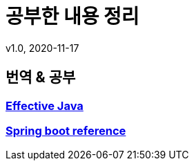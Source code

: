 = 공부한 내용 정리
v1.0, 2020-11-17
:toc:
:toc-placement!:
:doctype: book

== 번역 & 공부
=== link:effective-java/ReadMe.adoc[Effective Java] +
=== link:spring-boot-reference/ReadMe.md[Spring boot reference]